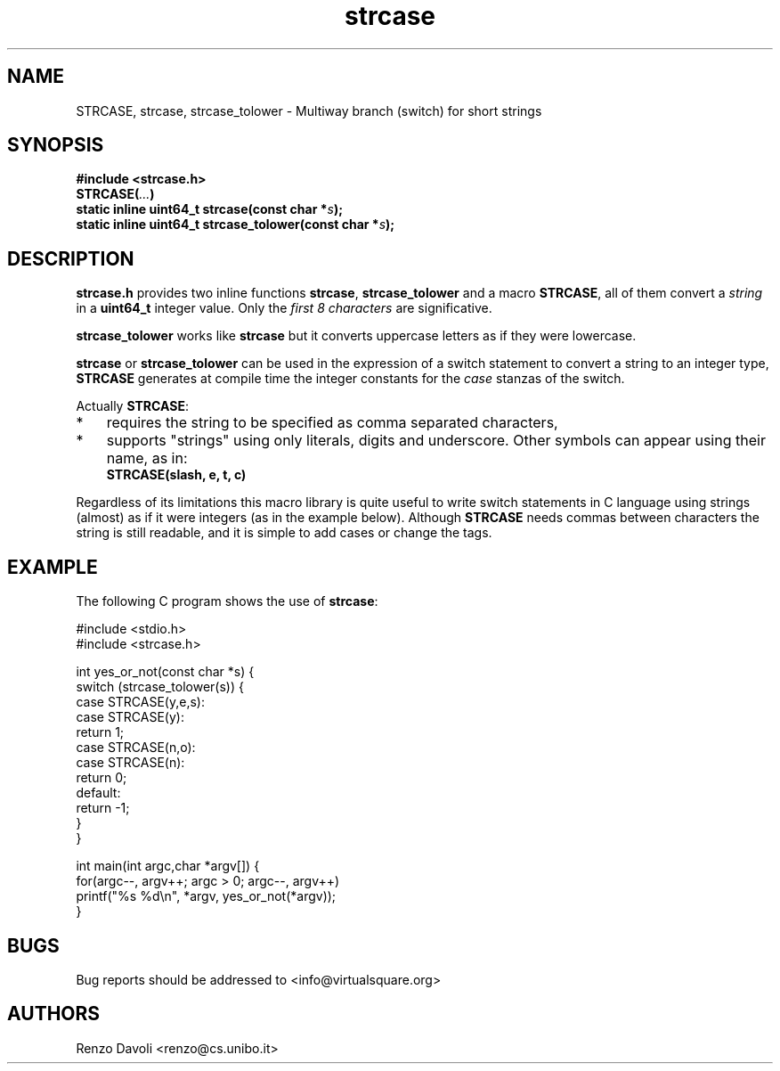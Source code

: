 .\"* strcase: Multiway branch (switch) for short strings in C (in one header file)
.\" Copyright (C) 2019 Renzo Davoli. University of Bologna. <renzo@cs.unibo.it>
.\"
.\" This library is free software; you can redistribute it and/or
.\" modify it under the terms of the GNU Lesser General Public
.\" License as published by the Free Software Foundation; either
.\" version 2.1 of the License, or (at your option) any later version.
.\"
.\" This library is distributed in the hope that it will be useful,
.\" but WITHOUT ANY WARRANTY; without even the implied warranty of
.\" MERCHANTABILITY or FITNESS FOR A PARTICULAR PURPOSE.  See the GNU
.\" Lesser General Public License for more details.
.\"
.\" You should have received a copy of the GNU Lesser General Public
.\" License along with this library; if not, write to the Free Software
.\" Foundation, Inc., 51 Franklin Street, Fifth Floor, Boston, MA  02110-1301  USA

.TH strcase 3 2019-01-11 "VirtualSquare" "Linux Programmer's Manual"
.SH NAME
STRCASE, strcase, strcase_tolower \- Multiway branch (switch) for short strings
.SH SYNOPSIS
.B #include <strcase.h>
.br
.BI "STRCASE(" ... ")"
.br
.BI "static inline uint64_t strcase(const char *" s ");"
.br
.BI "static inline uint64_t strcase_tolower(const char *" s ");"
.sp
.SH DESCRIPTION

\fBstrcase.h\fR provides two inline functions \fBstrcase\fR, \fBstrcase_tolower\fR  and a macro \fBSTRCASE\fR, all of them
convert a \fIstring\fR in a \fBuint64_t\fR integer value. Only the \fIfirst 8 characters\fR are significative.

\fBstrcase_tolower\fR works like \fBstrcase\fR but it converts uppercase letters as if they were lowercase.

\fBstrcase\fR or \fBstrcase_tolower\fR can be used in the expression of a switch statement to convert a string
to an integer type, \fBSTRCASE\fR generates at compile time the integer constants for the \fIcase\fR
stanzas of the switch.

Actually \fBSTRCASE\fR:

.IP * 3
requires the string to be specified as comma separated characters,
.IP *
supports "strings" using only literals, digits and underscore. Other symbols can appear using their name, as in:
.nf
\fBSTRCASE(slash, e, t, c)\fR
.fi
.IP "" 0
.BR

Regardless of its limitations this macro library is quite useful to write switch statements
in C language using strings (almost) as if it were integers (as in the example below).
Although \fBSTRCASE\fR needs commas between characters the string is still readable, and it
is simple to add cases or change the tags.

.SH EXAMPLE
The following C program shows the use of \fBstrcase\fR:
.BR
.sp
\&
.nf
#include <stdio.h>
#include <strcase.h>

int yes_or_not(const char *s) {
  switch (strcase_tolower(s)) {
    case STRCASE(y,e,s):
    case STRCASE(y):
        return 1;
    case STRCASE(n,o):
    case STRCASE(n):
        return 0;
    default:
        return -1;
  }
}

int main(int argc,char *argv[]) {
  for(argc--, argv++; argc > 0; argc--, argv++)
    printf("%s %d\\n", *argv, yes_or_not(*argv));
}
.fi
.SH BUGS
Bug reports should be addressed to <info@virtualsquare.org>
.SH AUTHORS
Renzo Davoli <renzo@cs.unibo.it>
